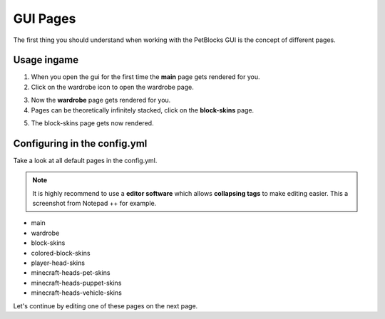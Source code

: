GUI Pages
=========

The first thing you should understand when working with the PetBlocks GUI is the concept of different pages.

.. image:: ../_static/images/gui-overview.png

Usage ingame
~~~~~~~~~~~~

1. When you open the gui for the first time the **main** page gets rendered for you.

2. Click on the wardrobe icon to open the wardrobe page.

.. image:: ../_static/images/gui-pageselectwardrobe.png

3. Now the **wardrobe** page gets rendered for you.

4. Pages can be theoretically infinitely stacked, click on the **block-skins** page.

.. image:: ../_static/images/gui-wardrobe.png

5. The block-skins page gets now rendered.

.. image:: ../_static/images/gui-blockskins.png

Configuring in the config.yml
~~~~~~~~~~~~~~~~~~~~~~~~~~~~~

Take a look at all default pages in the config.yml.

.. note:: It is highly recommend to use a **editor software** which allows **collapsing tags** to make editing easier. This a screenshot from Notepad ++ for example.

.. image:: ../_static/images/gui-pagesconfig.png

* main
* wardrobe
* block-skins
* colored-block-skins
* player-head-skins
* minecraft-heads-pet-skins
* minecraft-heads-puppet-skins
* minecraft-heads-vehicle-skins

Let's continue by editing one of these pages on the next page.